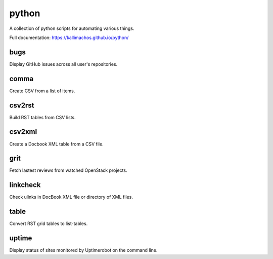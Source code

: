 ======
python
======

.. image:: https://travis-ci.org/kallimachos/python.svg?branch=master
   :target: https://travis-ci.org/kallimachos/python

.. image:: https://img.shields.io/badge/Python-3.4-brightgreen.svg?style=flat
   :target: http://python.org

.. image:: http://img.shields.io/badge/license-GPL-blue.svg?style=flat
   :target: http://opensource.org/licenses/GPL-3.0

A collection of python scripts for automating various things.

Full documentation: https://kallimachos.github.io/python/

bugs
~~~~

Display GitHub issues across all user's repositories.


comma
~~~~~

Create CSV from a list of items.


csv2rst
~~~~~~~

Build RST tables from CSV lists.


csv2xml
~~~~~~~

Create a Docbook XML table from a CSV file.


grit
~~~~

Fetch lastest reviews from watched OpenStack projects.


linkcheck
~~~~~~~~~

Check ulinks in DocBook XML file or directory of XML files.


table
~~~~~

Convert RST grid tables to list-tables.


uptime
~~~~~~

Display status of sites monitored by Uptimerobot on the command line.
